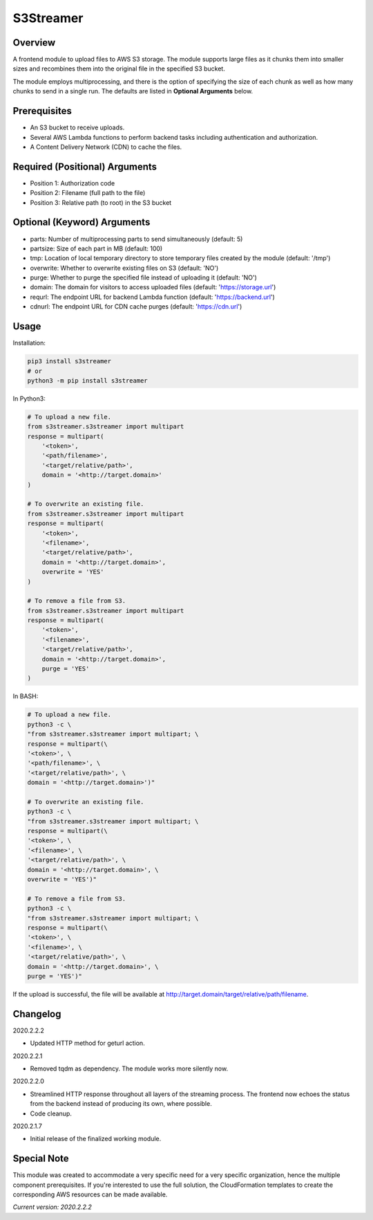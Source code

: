 ==============
**S3Streamer**
==============

Overview
--------

A frontend module to upload files to AWS S3 storage. The module supports large files as it chunks them into smaller sizes and recombines them into the original file in the specified S3 bucket.

The module employs multiprocessing, and there is the option of specifying the size of each chunk as well as how many chunks to send in a single run. The defaults are listed in **Optional Arguments** below.

Prerequisites
-------------

- An S3 bucket to receive uploads.
- Several AWS Lambda functions to perform backend tasks including authentication and authorization.
- A Content Delivery Network (CDN) to cache the files.

Required (Positional) Arguments
-------------------------------

- Position 1: Authorization code
- Position 2: Filename (full path to the file)
- Position 3: Relative path (to root) in the S3 bucket

Optional (Keyword) Arguments
----------------------------

- parts: Number of multiprocessing parts to send simultaneously (default: 5)
- partsize: Size of each part in MB (default: 100)
- tmp: Location of local temporary directory to store temporary files created by the module (default: '/tmp')
- overwrite: Whether to overwrite existing files on S3 (default: 'NO')
- purge: Whether to purge the specified file instead of uploading it (default: 'NO')
- domain: The domain for visitors to access uploaded files (default: 'https://storage.url')
- requrl: The endpoint URL for backend Lambda function (default: 'https://backend.url')
- cdnurl: The endpoint URL for CDN cache purges (default: 'https://cdn.url')

Usage
-----

Installation:

.. code-block:: BASH

   pip3 install s3streamer
   # or
   python3 -m pip install s3streamer

In Python3:

.. code-block:: BASH

   # To upload a new file.
   from s3streamer.s3streamer import multipart
   response = multipart(
       '<token>', 
       '<path/filename>', 
       '<target/relative/path>', 
       domain = '<http://target.domain>'
   )

   # To overwrite an existing file.
   from s3streamer.s3streamer import multipart
   response = multipart(
       '<token>', 
       '<filename>', 
       '<target/relative/path>', 
       domain = '<http://target.domain>', 
       overwrite = 'YES'
   )

   # To remove a file from S3.
   from s3streamer.s3streamer import multipart
   response = multipart(
       '<token>', 
       '<filename>', 
       '<target/relative/path>', 
       domain = '<http://target.domain>', 
       purge = 'YES'
   )

In BASH:

.. code-block:: BASH

   # To upload a new file.
   python3 -c \
   "from s3streamer.s3streamer import multipart; \
   response = multipart(\
   '<token>', \
   '<path/filename>', \
   '<target/relative/path>', \
   domain = '<http://target.domain>')"

   # To overwrite an existing file.
   python3 -c \
   "from s3streamer.s3streamer import multipart; \
   response = multipart(\
   '<token>', \
   '<filename>', \
   '<target/relative/path>', \
   domain = '<http://target.domain>', \
   overwrite = 'YES')"

   # To remove a file from S3.
   python3 -c \
   "from s3streamer.s3streamer import multipart; \
   response = multipart(\
   '<token>', \
   '<filename>', \
   '<target/relative/path>', \
   domain = '<http://target.domain>', \
   purge = 'YES')"

If the upload is successful, the file will be available at http://target.domain/target/relative/path/filename.

Changelog
---------

2020.2.2.2

- Updated HTTP method for geturl action.

2020.2.2.1

- Removed tqdm as dependency. The module works more silently now.

2020.2.2.0

- Streamlined HTTP response throughout all layers of the streaming process. The frontend now echoes the status from the backend instead of producing its own, where possible.
- Code cleanup.

2020.2.1.7

- Initial release of the finalized working module.

Special Note
------------

This module was created to accommodate a very specific need for a very specific organization, hence the multiple component prerequisites. If you're interested to use the full solution, the CloudFormation templates to create the corresponding AWS resources can be made available.

*Current version: 2020.2.2.2*
